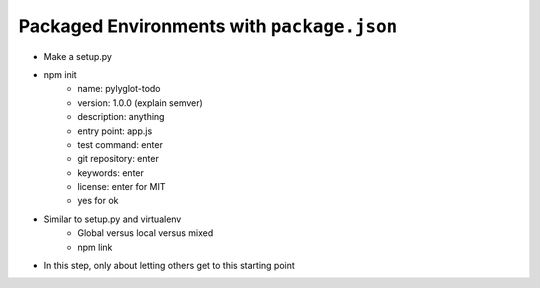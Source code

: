 ===========================================
Packaged Environments with ``package.json``
===========================================

- Make a setup.py
- npm init
    - name: pylyglot-todo
    - version: 1.0.0 (explain semver)
    - description: anything
    - entry point: app.js
    - test command: enter
    - git repository: enter
    - keywords: enter
    - license: enter for MIT
    - yes for ok
- Similar to setup.py and virtualenv
    - Global versus local versus mixed
    - npm link
- In this step, only about letting others get to this starting point
